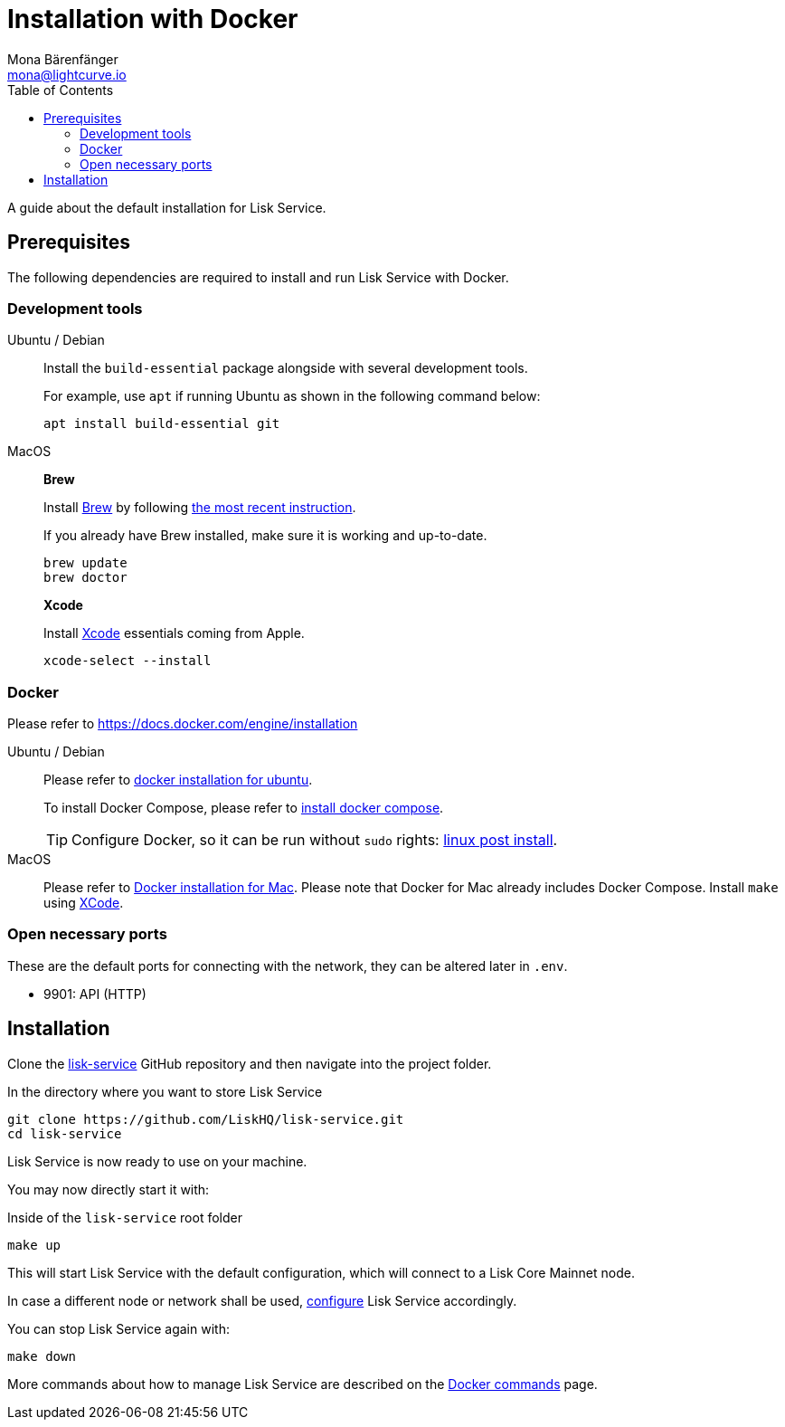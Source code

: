 = Installation with Docker
Mona Bärenfänger <mona@lightcurve.io>
:description: Describes all necessary steps and requirements to install Lisk Service with Docker.
:toc:
:page-next: /lisk-service/configuration/docker.html
:page-next-title: Configuration with Docker

:url_github_service: https://github.com/LiskHQ/lisk-service
:url_docker_install: https://docs.docker.com/engine/installation/#desktop
:url_docker_install_linux: https://docs.docker.com/engine/installation/#server
:url_docker_install_linux_compose: https://docs.docker.com/compose/install/
:url_docker_install_mac: https://docs.docker.com/docker-for-mac/install/
:url_docker_install_windows: https://docs.docker.com/docker-for-windows/install/
:url_docker_linux_post_install: https://docs.docker.com/install/linux/linux-postinstall/
:url_xcode: https://developer.apple.com/xcode/features/

:url_config: configuration/docker.adoc
:url_management: management/docker.adoc

A guide about the default installation for Lisk Service.

== Prerequisites

The following dependencies are required to install and run Lisk Service with Docker.

=== Development tools

[tabs]
====
Ubuntu / Debian::
+
--
Install the `build-essential` package alongside with several development tools.

For example, use `apt` if running Ubuntu as shown in the following command below:

[source,bash]
----
apt install build-essential git
----
--
MacOS::
+
--

*Brew*

Install https://brew.sh/[Brew] by following https://brew.sh/[the most recent instruction].

If you already have Brew installed, make sure it is working and up-to-date.

[source,bash]
----
brew update
brew doctor
----

*Xcode*

Install https://developer.apple.com/xcode/[Xcode] essentials coming from Apple.

[source,bash]
----
xcode-select --install
----
--
====

=== Docker

Please refer to {url_docker_install}[https://docs.docker.com/engine/installation^]

[tabs]
====
Ubuntu / Debian::
+
--
Please refer to {url_docker_install_linux}[docker installation for ubuntu^].

To install Docker Compose, please refer to {url_docker_install_linux_compose}[install docker compose^].

TIP: Configure Docker, so it can be run without `sudo` rights: {url_docker_linux_post_install}[linux post install^].
--
MacOS::
+
--
Please refer to {url_docker_install_mac}[Docker installation for Mac^].
Please note that Docker for Mac already includes Docker Compose.
Install `make` using {url_xcode}[XCode^].
--
====

=== Open necessary ports

These are the default ports for connecting with the network, they can be altered later in `.env`.

- 9901: API (HTTP)

== Installation

Clone the {url_github_service}[lisk-service^] GitHub repository and then navigate into the project folder.

.In the directory where you want to store Lisk Service
[source,bash]
----
git clone https://github.com/LiskHQ/lisk-service.git
cd lisk-service
----

Lisk Service is now ready to use on your machine.

You may now directly start it with:

.Inside of the `lisk-service` root folder
[source,bash]
----
make up
----

This will start Lisk Service with the default configuration, which will connect to a Lisk Core Mainnet node.

In case a different node or network shall be used, xref:{url_config}[configure] Lisk Service accordingly.

You can stop Lisk Service again with:

[source,bash]
----
make down
----

More commands about how to manage Lisk Service are described on the xref:{url_management}[Docker commands] page.
